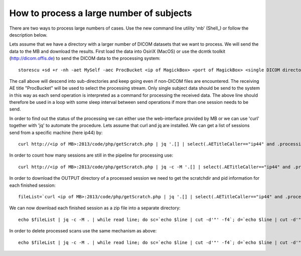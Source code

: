 .. _LargeProjects:

*******************************************
How to process a large number of subjects
*******************************************

There are two ways to process large numbers of cases. Use the new command line utility 'mb' (Shell_) or follow the description below.

Lets assume that we have a directory with a larger number of DICOM datasets that we want to process. We will send the data to the MB and download the results. First load the data into OsiriX (MacOS) or use the dcmtk toolkit (http://dicom.offis.de) to send the DICOM data to the processing system::

   storescu +sd +r -nh -aet MySelf -aec ProcBucket <ip of MagickBox> <port of MagickBox> <single DICOM directory>

The call above will descend into sub-directories and keep going even if non-DICOM files are encountered. The receiving AE title "ProcBucket" will be used to select the processing stream. Only single subject data should be send to the system in this way as each send operation is interpreted as a command for processing the received data. The above line should therefore be used in a loop with some sleep interval between send operations if more than one session needs to be send.

In order to find out the status of the processing we can either use the web-interface provided by MB or we can use 'curl' together with 'jq' to automate the procedure. Lets assume that curl and jq are installed. We can get a list of sessions send from a specific machine (here ip44) by::

   curl http://<ip of MB>:2813/code/php/getScratch.php | jq '.[] | select(.AETitleCaller=="ip44" and .processingTime!="0")'

In order to count how many sessions are still in the pipeline for processing use::

   curl http://<ip of MB>:2813/code/php/getScratch.php | jq -c -M '.[] | select(.AETitleCaller=="ip44" and .processingTime=="0")' | wc -l

In order to download the OUTPUT directory of a processed session we need to get the scratchdir and pid information for each finished session::

   fileList=`curl <ip of MB>:2813/code/php/getScratch.php | jq '.[] | select(.AETitleCaller=="ip44" and .processingTime!="0")' | jq '{"scratchdir": .scratchdir, "pid": .pid}'`

We can now download each finished session as a zip file into a separate directory::

   echo $fileList | jq -c -M . | while read line; do sc=`echo $line | cut -d'"' -f4`; d=`echo $line | cut -d'"' -f8`; mkdir -p "$d"; cd $d; curl -o ${d}.zip http://<ip of MB>:2813/code/php/getOutputZip.php?folder=$sc; cd ..; done

In order to delete processed scans use the same mechanism as above::

   echo $fileList | jq -c -M . | while read line; do sc=`echo $line | cut -d'"' -f4`; d=`echo $line | cut -d'"' -f8`; mkdir -p "$d"; cd $d; curl http://<ip of MB>:2813/code/php/deleteStudy.php?scratchdir=$sc; cd ..; done

